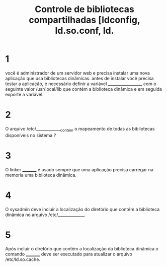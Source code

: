 #+title: Controle de bibliotecas compartilhadas [ldconfig, ld.so.conf, ld.
#+description: simulado

* 1
você é administrador de um servidor web e precisa instalar uma nova aplicação que usa bibliotecas dinâmicas. antes de instalar você precisa testar a aplicação, é necessário definir a variável ___________________ com o seguinte valor /usr/local/lib que contém a biblioteca dinâmica e em seguida exporte a variável.

* 2
O arquivo /etc/_____________contém o mapeamento de todas as bibliotecas disponíveis no sistema ?

* 3
O linker _________ é usado sempre que uma aplicação precisa carregar na memoria uma biblioteca dinâmica.

* 4
O sysadmin deve incluir a localização do diretório que contém a biblioteca dinâmica no arquivo /etc/_____________.

* 5
Após incluir o diretório que contém a localização da biblioteca dinâmica o comando _________ deve ser executado para atualizar o arquivo /etc/ld.so.cache.

